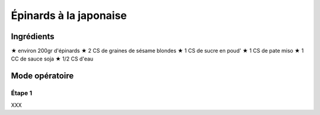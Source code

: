 =======================
Épinards à la japonaise
=======================

Ingrédients
-----------

★ environ 200gr d'épinards
★ 2 CS de graines de sésame blondes
★ 1 CS de sucre en poud'
★ 1 CS de pate miso
★ 1 CC de sauce soja
★ 1/2 CS d'eau 
  
Mode opératoire
---------------

Étape 1
#######
XXX

